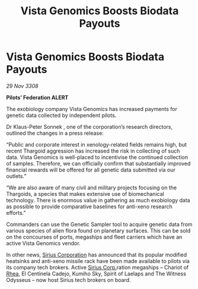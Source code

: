 :PROPERTIES:
:ID:       965028b5-8dce-4fa9-a9b7-517d24942432
:END:
#+title: Vista Genomics Boosts Biodata Payouts
#+filetags: :3308:Federation:Thargoid:galnet:

* Vista Genomics Boosts Biodata Payouts

/29 Nov 3308/

*Pilots’ Federation ALERT* 

The exobiology company Vista Genomics has increased payments for genetic data collected by independent pilots. 

Dr Klaus-Peter Sonnek , one of the corporation’s research directors, outlined the changes in a press release: 

“Public and corporate interest in xenology-related fields remains high, but recent Thargoid aggression has increased the risk in collecting of such data. Vista Genomics is well-placed to incentivise the continued collection of samples. Therefore, we can officially confirm that substantially improved financial rewards will be offered for all genetic data submitted via our outlets.” 

“We are also aware of many civil and military projects focusing on the Thargoids, a species that makes extensive use of biomechanical technology. There is enormous value in gathering as much exobiology data as possible to provide comparative baselines for anti-xeno research efforts.” 

Commanders can use the Genetic Sampler tool to acquire genetic data from various species of alien flora found on planetary surfaces. This can be sold on the concourses of ports, megaships and fleet carriers which have an active Vista Genomics vendor. 

In other news, [[id:aae70cda-c437-4ffa-ac0a-39703b6aa15a][Sirius Corporation]] has announced that its popular modified heatsinks and anti-xeno missile rack have been made available to pilots via its company tech brokers. Active [[id:aae70cda-c437-4ffa-ac0a-39703b6aa15a][Sirius Corp.]]ration megaships – Chariot of [[id:6da9023a-ccb6-444a-be77-626dfb552eb1][Rhea]], El Centinela Cadejo, Kumiho Sky, Spirit of Laelaps and The Witness Odysseus – now host Sirius tech brokers on board.
